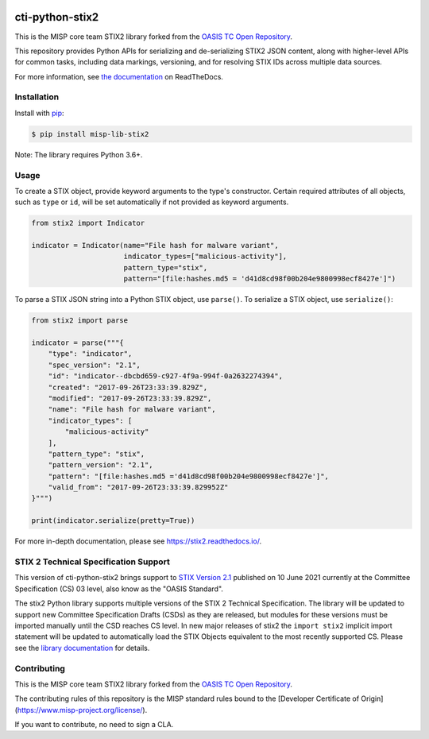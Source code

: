 |Build_Status| |Coverage| |Version| |Downloads_Badge|

cti-python-stix2
================

This is the MISP core team STIX2 library forked from the `OASIS TC Open Repository <https://www.oasis-open.org/resources/open-repositories/>`__.

This repository provides Python APIs for serializing and de-serializing STIX2
JSON content, along with higher-level APIs for common tasks, including data
markings, versioning, and for resolving STIX IDs across multiple data sources.

For more information, see `the documentation <https://stix2.readthedocs.io/>`__ on ReadTheDocs.

Installation
------------

Install with `pip <https://pip.pypa.io/en/stable/>`__:

.. code-block:: bash

  $ pip install misp-lib-stix2

Note: The library requires Python 3.6+.

Usage
-----

To create a STIX object, provide keyword arguments to the type's constructor.
Certain required attributes of all objects, such as ``type`` or ``id``,  will
be set automatically if not provided as keyword arguments.

.. code-block:: python

    from stix2 import Indicator

    indicator = Indicator(name="File hash for malware variant",
                          indicator_types=["malicious-activity"],
                          pattern_type="stix",
                          pattern="[file:hashes.md5 = 'd41d8cd98f00b204e9800998ecf8427e']")

To parse a STIX JSON string into a Python STIX object, use ``parse()``. To serialize a STIX object, use ``serialize()``:

.. code-block:: python

    from stix2 import parse

    indicator = parse("""{
        "type": "indicator",
        "spec_version": "2.1",
        "id": "indicator--dbcbd659-c927-4f9a-994f-0a2632274394",
        "created": "2017-09-26T23:33:39.829Z",
        "modified": "2017-09-26T23:33:39.829Z",
        "name": "File hash for malware variant",
        "indicator_types": [
            "malicious-activity"
        ],
        "pattern_type": "stix",
        "pattern_version": "2.1",
        "pattern": "[file:hashes.md5 ='d41d8cd98f00b204e9800998ecf8427e']",
        "valid_from": "2017-09-26T23:33:39.829952Z"
    }""")

    print(indicator.serialize(pretty=True))

For more in-depth documentation, please see `https://stix2.readthedocs.io/ <https://stix2.readthedocs.io/>`__.

STIX 2 Technical Specification Support
--------------------------------------

This version of cti-python-stix2 brings support to `STIX Version 2.1 <https://docs.oasis-open.org/cti/stix/v2.1/os/stix-v2.1-os.html>`__
published on 10 June 2021 currently at the Committee Specification (CS) 03 level, also know as the "OASIS Standard".

The stix2 Python library supports multiple versions of the STIX 2 Technical
Specification. The library will be updated to support new Committee
Specification Drafts (CSDs) as they are released, but modules for these
versions must be imported manually until the CSD reaches CS level. In new
major releases of stix2 the ``import stix2`` implicit import statement
will be updated to automatically load the STIX Objects equivalent to the most
recently supported CS. Please see the `library documentation <https://stix2.readthedocs.io/en/latest/guide/ts_support.html>`__
for details.

Contributing
------------

This is the MISP core team STIX2 library forked from the `OASIS TC Open Repository <https://www.oasis-open.org/resources/open-repositories/>`__.

The contributing rules of this repository is the MISP standard rules bound to the [Developer Certificate of Origin](https://www.misp-project.org/license/).

If you want to contribute, no need to sign a CLA.


.. |Build_Status| image:: https://github.com/misp/cti-python-stix2/workflows/cti-python-stix2%20test%20harness/badge.svg
   :target: https://github.com/misp/cti-python-stix2/actions?query=workflow%3A%22cti-python-stix2+test+harness%22
   :alt: Build Status
.. |Coverage| image:: https://codecov.io/gh/misp/cti-python-stix2/branch/main/graph/badge.svg
   :target: https://codecov.io/gh/misp/cti-python-stix2
   :alt: Coverage
.. |Version| image:: https://img.shields.io/pypi/v/misp-lib-stix2.svg?maxAge=3600
   :target: https://pypi.python.org/pypi/misp-lib-stix2/
   :alt: Version
.. |Downloads_Badge| image:: https://img.shields.io/pypi/dm/misp-lib-stix2.svg?maxAge=3600
   :target: https://pypi.python.org/pypi/misp-lib-stix2/
   :alt: Downloads
